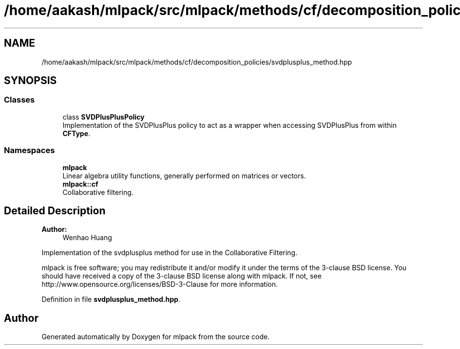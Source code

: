 .TH "/home/aakash/mlpack/src/mlpack/methods/cf/decomposition_policies/svdplusplus_method.hpp" 3 "Sun Aug 22 2021" "Version 3.4.2" "mlpack" \" -*- nroff -*-
.ad l
.nh
.SH NAME
/home/aakash/mlpack/src/mlpack/methods/cf/decomposition_policies/svdplusplus_method.hpp
.SH SYNOPSIS
.br
.PP
.SS "Classes"

.in +1c
.ti -1c
.RI "class \fBSVDPlusPlusPolicy\fP"
.br
.RI "Implementation of the SVDPlusPlus policy to act as a wrapper when accessing SVDPlusPlus from within \fBCFType\fP\&. "
.in -1c
.SS "Namespaces"

.in +1c
.ti -1c
.RI " \fBmlpack\fP"
.br
.RI "Linear algebra utility functions, generally performed on matrices or vectors\&. "
.ti -1c
.RI " \fBmlpack::cf\fP"
.br
.RI "Collaborative filtering\&. "
.in -1c
.SH "Detailed Description"
.PP 

.PP
\fBAuthor:\fP
.RS 4
Wenhao Huang
.RE
.PP
Implementation of the svdplusplus method for use in the Collaborative Filtering\&.
.PP
mlpack is free software; you may redistribute it and/or modify it under the terms of the 3-clause BSD license\&. You should have received a copy of the 3-clause BSD license along with mlpack\&. If not, see http://www.opensource.org/licenses/BSD-3-Clause for more information\&. 
.PP
Definition in file \fBsvdplusplus_method\&.hpp\fP\&.
.SH "Author"
.PP 
Generated automatically by Doxygen for mlpack from the source code\&.
